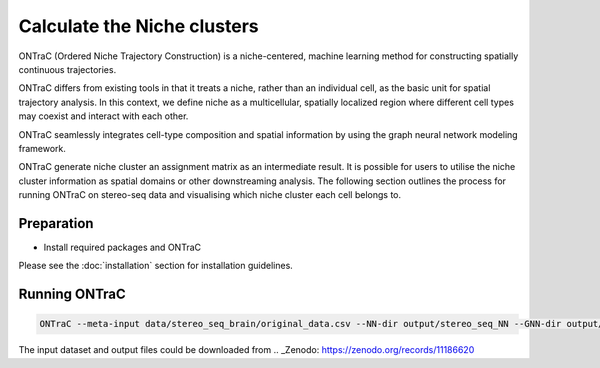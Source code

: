 Calculate the Niche clusters
============================

ONTraC (Ordered Niche Trajectory Construction) is a niche-centered, machine 
learning method for constructing spatially continuous trajectories. 

ONTraC differs from existing tools in that it treats a niche, rather than an 
individual cell, as the basic unit for spatial trajectory analysis. In this 
context, we define niche as a multicellular, spatially localized region where 
different cell types may coexist and interact with each other. 

ONTraC seamlessly integrates cell-type composition and spatial information by 
using the graph neural network modeling framework.

ONTraC generate niche cluster an assignment matrix as an intermediate result. 
It is possible for users to utilise the niche cluster information as spatial 
domains or other downstreaming analysis. The following section outlines the 
process for running ONTraC on stereo-seq data and visualising which niche 
cluster each cell belongs to.

Preparation
------------

- Install required packages and ONTraC

Please see the :doc:`installation` section for installation guidelines.

Running ONTraC
------------

.. code-block:: console

    ONTraC --meta-input data/stereo_seq_brain/original_data.csv --NN-dir output/stereo_seq_NN --GNN-dir output/stereo_seq_GNN --NT-dir output/stereo_seq_NT --device cuda -s 42 --lr 0.03 --hidden-feats 4 -k 6 --modularity-loss-weight 0.3 --regularization-loss-weight 0.1 --purity-loss-weight 300 --beta 0.03 2>&1 | tee log/stereo_seq.log


The input dataset and output files could be downloaded from .. _Zenodo: https://zenodo.org/records/11186620

